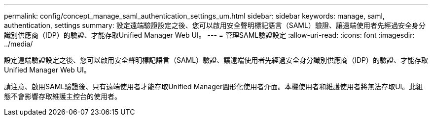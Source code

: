 ---
permalink: config/concept_manage_saml_authentication_settings_um.html 
sidebar: sidebar 
keywords: manage, saml, authentication, settings 
summary: 設定遠端驗證設定之後、您可以啟用安全聲明標記語言（SAML）驗證、讓遠端使用者先經過安全身分識別供應商（IDP）的驗證、才能存取Unified Manager Web UI。 
---
= 管理SAML驗證設定
:allow-uri-read: 
:icons: font
:imagesdir: ../media/


[role="lead"]
設定遠端驗證設定之後、您可以啟用安全聲明標記語言（SAML）驗證、讓遠端使用者先經過安全身分識別供應商（IDP）的驗證、才能存取Unified Manager Web UI。

請注意、啟用SAML驗證後、只有遠端使用者才能存取Unified Manager圖形化使用者介面。本機使用者和維護使用者將無法存取UI。此組態不會影響存取維護主控台的使用者。
